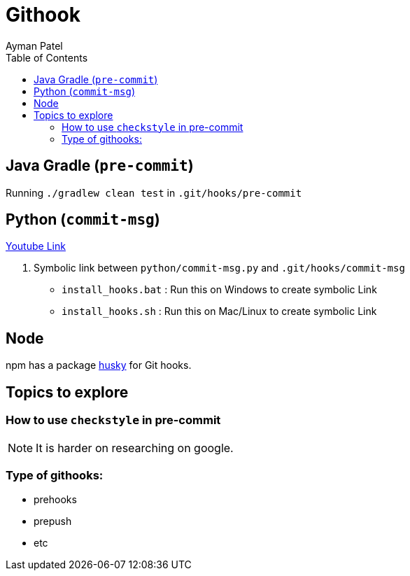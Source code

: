 = Githook
Ayman Patel
:toc:
:icons: font


== Java Gradle (`pre-commit`)

Running `./gradlew clean test` in `.git/hooks/pre-commit`

== Python (`commit-msg`)

https://www.youtube.com/watch?v=EvpZkdkp-v0[Youtube Link]


1. Symbolic link between `python/commit-msg.py` and `.git/hooks/commit-msg`
    - `install_hooks.bat` : Run this on Windows to create symbolic Link
    - `install_hooks.sh` : Run this on Mac/Linux to create symbolic Link


== Node

npm has a package https://www.npmjs.com/package/husky[husky] for Git hooks.

== Topics to explore

=== How to use `checkstyle` in pre-commit
NOTE: It is harder on researching on google.
 


=== Type of githooks:
    - prehooks
    - prepush
    - etc

